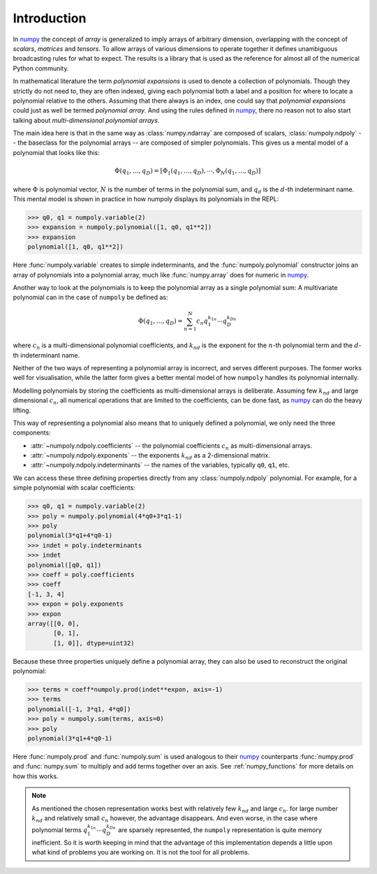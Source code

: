 Introduction
============

In `numpy`_ the concept of *array* is generalized to imply arrays of arbitrary
dimension, overlapping with the concept of *scalars*, *matrices* and *tensors*.
To allow arrays of various dimensions to operate together it defines
unambiguous broadcasting rules for what to expect. The results is a library
that is used as the reference for almost all of the numerical Python community.

In mathematical literature the term *polynomial expansions* is used to denote a
collection of polynomials. Though they strictly do not need to, they are often
indexed, giving each polynomial both a label and a position for where to locate
a polynomial relative to the others. Assuming that there always is an index,
one could say that *polynomial expansions* could just as well be termed
*polynomial array*. And using the rules defined in `numpy`_, there no reason
not to also start talking about *multi-dimensional polynomial arrays*.

The main idea here is that in the same way as :class:`numpy.ndarray` are
composed of scalars, :class:`numpoly.ndpoly` -- the baseclass for the
polynomial arrays -- are composed of simpler polynomials. This gives us a
mental model of a polynomial that looks like this:

.. math::

    \Phi(q_1, \dots, q_D) =
        [\Phi_1(q_1, \dots, q_D), \cdots, \Phi_N(q_1, \dots, q_D)]

where :math:`\Phi` is polynomial vector, :math:`N` is the number of terms in
the polynomial sum, and :math:`q_d` is the :math:`d`-th indeterminant name.
This mental model is shown in practice in how numpoly displays its polynomials
in the REPL:

.. code:: python

    >>> q0, q1 = numpoly.variable(2)
    >>> expansion = numpoly.polynomial([1, q0, q1**2])
    >>> expansion
    polynomial([1, q0, q1**2])

Here :func:`numpoly.variable` creates to simple indeterminants, and the
:func:`numpoly.polynomial` constructor joins an array of polynomials into a
polynomial array, much like :func:`numpy.array` does for numeric in `numpy`_.

Another way to look at the polynomials is to keep the polynomial array as a
single polynomial sum: A multivariate polynomial can in the case of ``numpoly``
be defined as:

.. math::

    \Phi(q_1, \dots, q_D) = \sum_{n=1}^N c_n q_1^{k_{1n}} \cdots q_D^{k_{Dn}}

where :math:`c_n` is a multi-dimensional polynomial
coefficients, and :math:`k_{nd}` is the exponent for the :math:`n`-th
polynomial term and the :math:`d`-th indeterminant name.

Neither of the two ways of representing a polynomial array is incorrect, and
serves different purposes. The former works well for visualisation, while the
latter form gives a better mental model of how ``numpoly`` handles its
polynomial internally.

Modelling polynomials by storing the coefficients as multi-dimensional arrays
is deliberate. Assuming few :math:`k_{nd}` and large dimensional :math:`c_n`,
all numerical operations that are limited to the coefficients, can be done
fast, as `numpy`_ can do the heavy lifting.

This way of representing a polynomial also means that to uniquely defined a
polynomial, we only need the three components:

* :attr:`~numpoly.ndpoly.coefficients` -- the polynomial coefficients
  :math:`c_n` as multi-dimensional arrays.
* :attr:`~numpoly.ndpoly.exponents` -- the exponents :math:`k_{nd}` as a
  2-dimensional matrix.
* :attr:`~numpoly.ndpoly.indeterminants` -- the names of the variables,
  typically ``q0``, ``q1``, etc.

We can access these three defining properties directly from any
:class:`numpoly.ndpoly` polynomial. For example, for a simple polynomial with
scalar coefficients:

.. code:: python

    >>> q0, q1 = numpoly.variable(2)
    >>> poly = numpoly.polynomial(4*q0+3*q1-1)
    >>> poly
    polynomial(3*q1+4*q0-1)
    >>> indet = poly.indeterminants
    >>> indet
    polynomial([q0, q1])
    >>> coeff = poly.coefficients
    >>> coeff
    [-1, 3, 4]
    >>> expon = poly.exponents
    >>> expon
    array([[0, 0],
           [0, 1],
           [1, 0]], dtype=uint32)

Because these three properties uniquely define a polynomial array, they can
also be used to reconstruct the original polynomial:

.. code:: python

    >>> terms = coeff*numpoly.prod(indet**expon, axis=-1)
    >>> terms
    polynomial([-1, 3*q1, 4*q0])
    >>> poly = numpoly.sum(terms, axis=0)
    >>> poly
    polynomial(3*q1+4*q0-1)

Here :func:`numpoly.prod` and :func:`numpoly.sum` is used analogous to their
`numpy`_ counterparts :func:`numpy.prod` and :func:`numpy.sum` to multiply and
add terms together over an axis. See :ref:`numpy_functions` for more details on
how this works.

.. note::

    As mentioned the chosen representation works best with relatively few
    :math:`k_{nd}` and large :math:`c_n`. for large number :math:`k_{nd}` and
    relatively small :math:`c_n` however, the advantage disappears. And even
    worse, in the case where polynomial terms :math:`q_1^{k_{1n}} \cdots
    q_D^{k_{Dn}}` are sparsely represented, the ``numpoly`` representation is
    quite memory inefficient. So it is worth keeping in mind that the advantage
    of this implementation depends a little upon what kind of problems you are
    working on. It is not the tool for all problems.

.. _numpy: https://numpy.org/doc/stable
